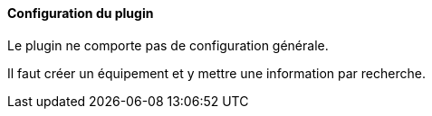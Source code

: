 ==== Configuration du plugin

Le plugin ne comporte pas de configuration générale.

Il faut créer un équipement et y mettre une information par recherche.
